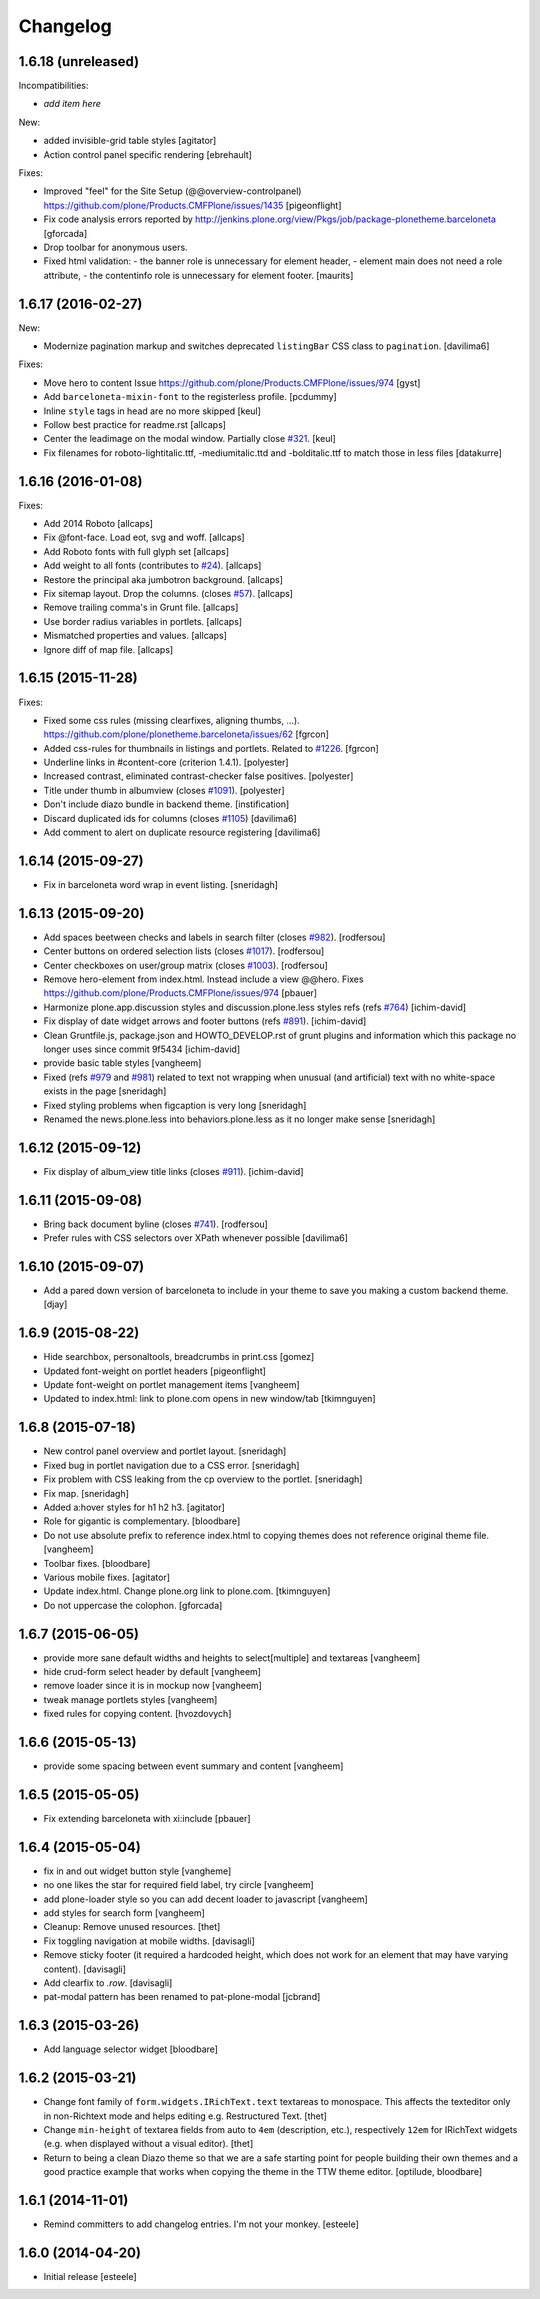 Changelog
=========

1.6.18 (unreleased)
-------------------

Incompatibilities:

- *add item here*

New:

- added invisible-grid table styles
  [agitator]

- Action control panel specific rendering
  [ebrehault]

Fixes:

- Improved "feel" for the Site Setup (@@overview-controlpanel)
  https://github.com/plone/Products.CMFPlone/issues/1435
  [pigeonflight]

- Fix code analysis errors reported by http://jenkins.plone.org/view/Pkgs/job/package-plonetheme.barceloneta
  [gforcada]
- Drop toolbar for anonymous users.
- Fixed html validation:
  - the banner role is unnecessary for element header,
  - element main does not need a role attribute,
  - the contentinfo role is unnecessary for element footer.
  [maurits]


1.6.17 (2016-02-27)
-------------------

New:

- Modernize pagination markup and switches deprecated ``listingBar`` CSS class to ``pagination``.
  [davilima6]

Fixes:

- Move hero to content
  Issue https://github.com/plone/Products.CMFPlone/issues/974
  [gyst]

- Add ``barceloneta-mixin-font`` to the registerless profile.
  [pcdummy]

- Inline ``style`` tags in head are no more skipped
  [keul]

- Follow best practice for readme.rst
  [allcaps]

- Center the leadimage on the modal window.
  Partially close `#321`_.
  [keul]

- Fix filenames for roboto-lightitalic.ttf, -mediumitalic.ttd
  and -bolditalic.ttf to match those in less files
  [datakurre]

1.6.16 (2016-01-08)
-------------------

Fixes:

- Add 2014 Roboto
  [allcaps]

- Fix @font-face. Load eot, svg and woff.
  [allcaps]

- Add Roboto fonts with full glyph set
  [allcaps]

- Add weight to all fonts (contributes to `#24`_).
  [allcaps]

- Restore the principal aka jumbotron background.
  [allcaps]

- Fix sitemap layout. Drop the columns. (closes `#57`_).
  [allcaps]

- Remove trailing comma's in Grunt file.
  [allcaps]

- Use border radius variables in portlets.
  [allcaps]

- Mismatched properties and values.
  [allcaps]

- Ignore diff of map file.
  [allcaps]


1.6.15 (2015-11-28)
-------------------

Fixes:

- Fixed some css rules (missing clearfixes, aligning thumbs, ...).
  https://github.com/plone/plonetheme.barceloneta/issues/62
  [fgrcon]

- Added css-rules for thumbnails in listings and portlets.
  Related to `#1226`_.
  [fgrcon]

- Underline links in #content-core (criterion 1.4.1).
  [polyester]

- Increased contrast, eliminated contrast-checker false positives.
  [polyester]

- Title under thumb in albumview (closes `#1091`_).
  [polyester]

- Don't include diazo bundle in backend theme.
  [instification]

- Discard duplicated ids for columns (closes `#1105`_)
  [davilima6]

- Add comment to alert on duplicate resource registering
  [davilima6]


1.6.14 (2015-09-27)
-------------------

- Fix in barceloneta word wrap in event listing.
  [sneridagh]


1.6.13 (2015-09-20)
-------------------

- Add spaces beetween checks and labels in search filter (closes `#982`_).
  [rodfersou]

- Center buttons on ordered selection lists (closes `#1017`_).
  [rodfersou]

- Center checkboxes on user/group matrix (closes `#1003`_).
  [rodfersou]

- Remove hero-element from index.html. Instead include a view @@hero.
  Fixes https://github.com/plone/Products.CMFPlone/issues/974
  [pbauer]

- Harmonize plone.app.discussion styles and discussion.plone.less styles
  refs (refs `#764`_)
  [ichim-david]

- Fix display of date widget arrows and footer buttons (refs `#891`_).
  [ichim-david]

- Clean Gruntfile.js, package.json and HOWTO_DEVELOP.rst of grunt
  plugins and information which this package no longer uses since
  commit 9f5434
  [ichim-david]

- provide basic table styles
  [vangheem]

- Fixed (refs `#979`_ and `#981`_) related to text not wrapping when unusual
  (and artificial) text with no white-space exists in the page
  [sneridagh]

- Fixed styling problems when figcaption is very long
  [sneridagh]

- Renamed the news.plone.less into behaviors.plone.less as it no longer make
  sense
  [sneridagh]


1.6.12 (2015-09-12)
-------------------

- Fix display of album_view title links (closes `#911`_).
  [ichim-david]


1.6.11 (2015-09-08)
-------------------

- Bring back document byline (closes `#741`_).
  [rodfersou]

- Prefer rules with CSS selectors over XPath whenever possible
  [davilima6]


1.6.10 (2015-09-07)
-------------------

- Add a pared down version of barceloneta to include in your theme to save you
  making a custom backend theme.
  [djay]


1.6.9 (2015-08-22)
------------------

- Hide searchbox, personaltools, breadcrumbs in print.css
  [gomez]

- Updated font-weight on portlet headers
  [pigeonflight]

- Update font-weight on portlet management items
  [vangheem]

- Updated to index.html: link to plone.com opens in new window/tab
  [tkimnguyen]


1.6.8 (2015-07-18)
------------------

- New control panel overview and portlet layout.
  [sneridagh]

- Fixed bug in portlet navigation due to a CSS error.
  [sneridagh]

- Fix problem with CSS leaking from the cp overview to the portlet.
  [sneridagh]

- Fix map.
  [sneridagh]

- Added a:hover styles for h1 h2 h3.
  [agitator]

- Role for gigantic is complementary.
  [bloodbare]

- Do not use absolute prefix to reference index.html to copying themes
  does not reference original theme file.
  [vangheem]

- Toolbar fixes.
  [bloodbare]

- Various mobile fixes.
  [agitator]

- Update index.html. Change plone.org link to plone.com.
  [tkimnguyen]

- Do not uppercase the colophon.
  [gforcada]


1.6.7 (2015-06-05)
------------------

- provide more sane default widths and heights to select[multiple] and
  textareas
  [vangheem]

- hide crud-form select header by default
  [vangheem]

- remove loader since it is in mockup now
  [vangheem]

- tweak manage portlets styles
  [vangheem]

- fixed rules for copying content.
  [hvozdovych]


1.6.6 (2015-05-13)
------------------

- provide some spacing between event summary and content
  [vangheem]


1.6.5 (2015-05-05)
------------------

- Fix extending barceloneta with xi:include
  [pbauer]


1.6.4 (2015-05-04)
------------------

- fix in and out widget button style
  [vangheme]

- no one likes the star for required field label, try circle
  [vangheem]

- add plone-loader style so you can add decent loader to javascript
  [vangheem]

- add styles for search form
  [vangheem]

- Cleanup: Remove unused resources.
  [thet]

- Fix toggling navigation at mobile widths.
  [davisagli]

- Remove sticky footer (it required a hardcoded height, which does not work
  for an element that may have varying content).
  [davisagli]

- Add clearfix to `.row`.
  [davisagli]

- pat-modal pattern has been renamed to pat-plone-modal
  [jcbrand]


1.6.3 (2015-03-26)
------------------

- Add language selector widget
  [bloodbare]


1.6.2 (2015-03-21)
------------------

* Change font family of ``form.widgets.IRichText.text`` textareas to monospace.
  This affects the texteditor only in non-Richtext mode and helps editing e.g.
  Restructured Text.
  [thet]

* Change ``min-height`` of textarea fields from auto to ``4em`` (description,
  etc.), respectively ``12em`` for IRichText widgets (e.g. when displayed
  without a visual editor).
  [thet]

* Return to being a clean Diazo theme so that we are a safe starting point for
  people building their own themes and a good practice example that works when
  copying the theme in the TTW theme editor.
  [optilude, bloodbare]


1.6.1 (2014-11-01)
------------------

* Remind committers to add changelog entries. I'm not your monkey.
  [esteele]


1.6.0 (2014-04-20)
------------------

* Initial release
  [esteele]

.. _`#741`: https://github.com/plone/Products.CMFPlone/issues/741
.. _`#764`: https://github.com/plone/Products.CMFPlone/issues/764
.. _`#891`: https://github.com/plone/Products.CMFPlone/issues/891
.. _`#911`: https://github.com/plone/Products.CMFPlone/issues/911
.. _`#979`: https://github.com/plone/Products.CMFPlone/issues/979
.. _`#981`: https://github.com/plone/Products.CMFPlone/issues/981
.. _`#982`: https://github.com/plone/Products.CMFPlone/issues/982
.. _`#1003`: https://github.com/plone/Products.CMFPlone/issues/1003
.. _`#1017`: https://github.com/plone/Products.CMFPlone/issues/1017
.. _`#1091`: https://github.com/plone/Products.CMFPlone/issues/1091
.. _`#1105`: https://github.com/plone/Products.CMFPlone/issues/1105
.. _`#1226`: https://github.com/plone/Products.CMFPlone/issues/1226
.. _`#24`: https://github.com/plone/plonetheme.barceloneta/issues/24
.. _`#57`: https://github.com/plone/plonetheme.barceloneta/issues/57
.. _`#321`: https://github.com/plone/plone.app.contenttypes/issues/321
